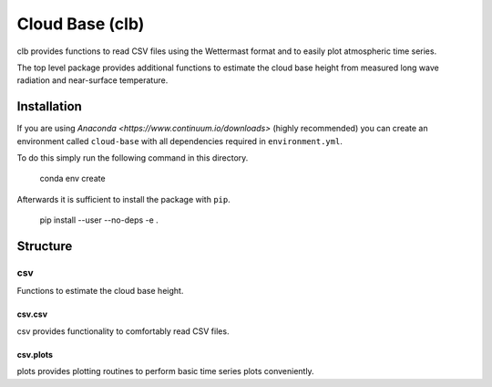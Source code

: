 ================
Cloud Base (clb)
================

clb provides functions to read CSV files using the Wettermast format and to
easily plot atmospheric time series.

The top level package provides additional functions to estimate the cloud base
height from measured long wave radiation and near-surface temperature.

Installation
============

If you are using `Anaconda <https://www.continuum.io/downloads>` (highly
recommended) you can create an environment called ``cloud-base`` with all
dependencies required in ``environment.yml``.

To do this simply run the following command in this directory.

    conda env create

Afterwards it is sufficient to install the package with ``pip``.

    pip install --user --no-deps -e .

Structure
=========

csv
---

Functions to estimate the cloud base height.

csv.csv
^^^^^^^

csv provides functionality to comfortably read CSV files.

csv.plots
^^^^^^^^^

plots provides plotting routines to perform basic time series plots
conveniently.

